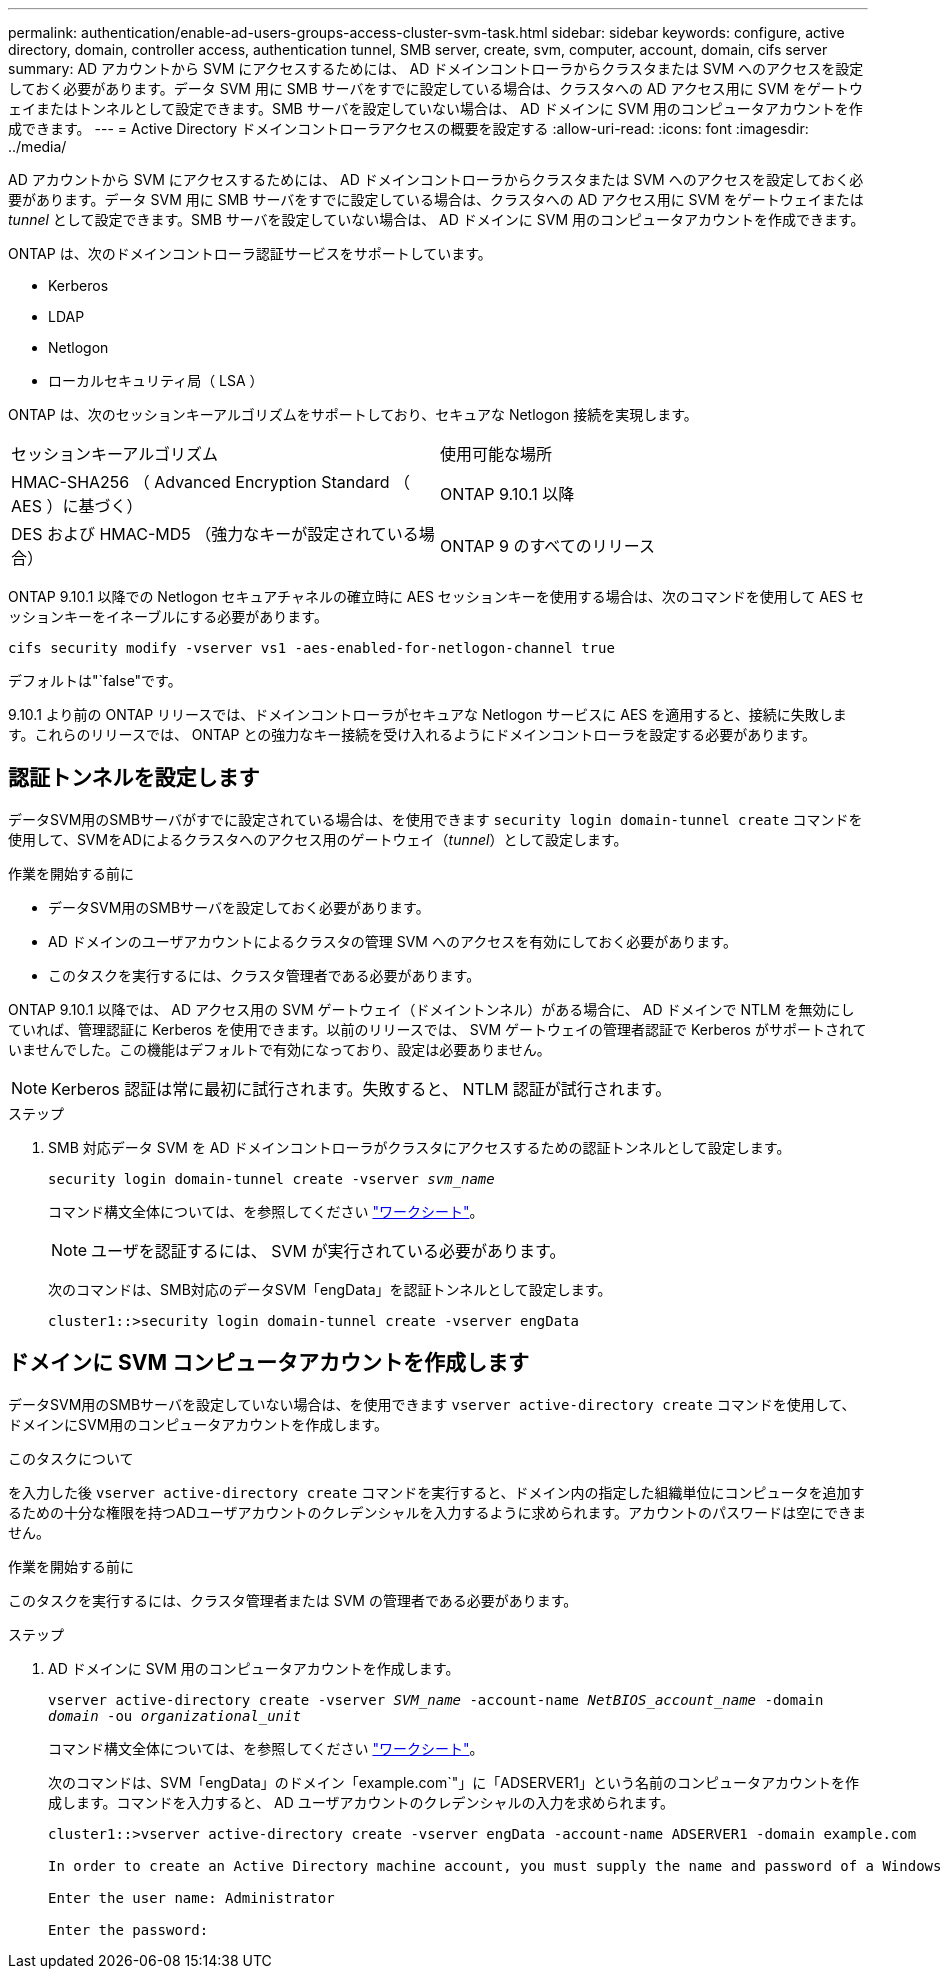 ---
permalink: authentication/enable-ad-users-groups-access-cluster-svm-task.html 
sidebar: sidebar 
keywords: configure, active directory, domain, controller access, authentication tunnel, SMB server, create, svm, computer, account, domain, cifs server 
summary: AD アカウントから SVM にアクセスするためには、 AD ドメインコントローラからクラスタまたは SVM へのアクセスを設定しておく必要があります。データ SVM 用に SMB サーバをすでに設定している場合は、クラスタへの AD アクセス用に SVM をゲートウェイまたはトンネルとして設定できます。SMB サーバを設定していない場合は、 AD ドメインに SVM 用のコンピュータアカウントを作成できます。 
---
= Active Directory ドメインコントローラアクセスの概要を設定する
:allow-uri-read: 
:icons: font
:imagesdir: ../media/


[role="lead"]
AD アカウントから SVM にアクセスするためには、 AD ドメインコントローラからクラスタまたは SVM へのアクセスを設定しておく必要があります。データ SVM 用に SMB サーバをすでに設定している場合は、クラスタへの AD アクセス用に SVM をゲートウェイまたは _tunnel_ として設定できます。SMB サーバを設定していない場合は、 AD ドメインに SVM 用のコンピュータアカウントを作成できます。

ONTAP は、次のドメインコントローラ認証サービスをサポートしています。

* Kerberos
* LDAP
* Netlogon
* ローカルセキュリティ局（ LSA ）


ONTAP は、次のセッションキーアルゴリズムをサポートしており、セキュアな Netlogon 接続を実現します。

|===


| セッションキーアルゴリズム | 使用可能な場所 


| HMAC-SHA256 （ Advanced Encryption Standard （ AES ）に基づく） | ONTAP 9.10.1 以降 


| DES および HMAC-MD5 （強力なキーが設定されている場合） | ONTAP 9 のすべてのリリース 
|===
ONTAP 9.10.1 以降での Netlogon セキュアチャネルの確立時に AES セッションキーを使用する場合は、次のコマンドを使用して AES セッションキーをイネーブルにする必要があります。

`cifs security modify -vserver vs1 -aes-enabled-for-netlogon-channel true`

デフォルトは"`false"です。

9.10.1 より前の ONTAP リリースでは、ドメインコントローラがセキュアな Netlogon サービスに AES を適用すると、接続に失敗します。これらのリリースでは、 ONTAP との強力なキー接続を受け入れるようにドメインコントローラを設定する必要があります。



== 認証トンネルを設定します

データSVM用のSMBサーバがすでに設定されている場合は、を使用できます `security login domain-tunnel create` コマンドを使用して、SVMをADによるクラスタへのアクセス用のゲートウェイ（_tunnel_）として設定します。

.作業を開始する前に
* データSVM用のSMBサーバを設定しておく必要があります。
* AD ドメインのユーザアカウントによるクラスタの管理 SVM へのアクセスを有効にしておく必要があります。
* このタスクを実行するには、クラスタ管理者である必要があります。


ONTAP 9.10.1 以降では、 AD アクセス用の SVM ゲートウェイ（ドメイントンネル）がある場合に、 AD ドメインで NTLM を無効にしていれば、管理認証に Kerberos を使用できます。以前のリリースでは、 SVM ゲートウェイの管理者認証で Kerberos がサポートされていませんでした。この機能はデフォルトで有効になっており、設定は必要ありません。


NOTE: Kerberos 認証は常に最初に試行されます。失敗すると、 NTLM 認証が試行されます。

.ステップ
. SMB 対応データ SVM を AD ドメインコントローラがクラスタにアクセスするための認証トンネルとして設定します。
+
`security login domain-tunnel create -vserver _svm_name_`

+
コマンド構文全体については、を参照してください link:config-worksheets-reference.html["ワークシート"]。

+
[NOTE]
====
ユーザを認証するには、 SVM が実行されている必要があります。

====
+
次のコマンドは、SMB対応のデータSVM「engData」を認証トンネルとして設定します。

+
[listing]
----
cluster1::>security login domain-tunnel create -vserver engData
----




== ドメインに SVM コンピュータアカウントを作成します

データSVM用のSMBサーバを設定していない場合は、を使用できます `vserver active-directory create` コマンドを使用して、ドメインにSVM用のコンピュータアカウントを作成します。

.このタスクについて
を入力した後 `vserver active-directory create` コマンドを実行すると、ドメイン内の指定した組織単位にコンピュータを追加するための十分な権限を持つADユーザアカウントのクレデンシャルを入力するように求められます。アカウントのパスワードは空にできません。

.作業を開始する前に
このタスクを実行するには、クラスタ管理者または SVM の管理者である必要があります。

.ステップ
. AD ドメインに SVM 用のコンピュータアカウントを作成します。
+
`vserver active-directory create -vserver _SVM_name_ -account-name _NetBIOS_account_name_ -domain _domain_ -ou _organizational_unit_`

+
コマンド構文全体については、を参照してください link:config-worksheets-reference.html["ワークシート"]。

+
次のコマンドは、SVM「engData」のドメイン「example.com`"」に「ADSERVER1」という名前のコンピュータアカウントを作成します。コマンドを入力すると、 AD ユーザアカウントのクレデンシャルの入力を求められます。

+
[listing]
----
cluster1::>vserver active-directory create -vserver engData -account-name ADSERVER1 -domain example.com

In order to create an Active Directory machine account, you must supply the name and password of a Windows account with sufficient privileges to add computers to the "CN=Computers" container within the "example.com" domain.

Enter the user name: Administrator

Enter the password:
----

